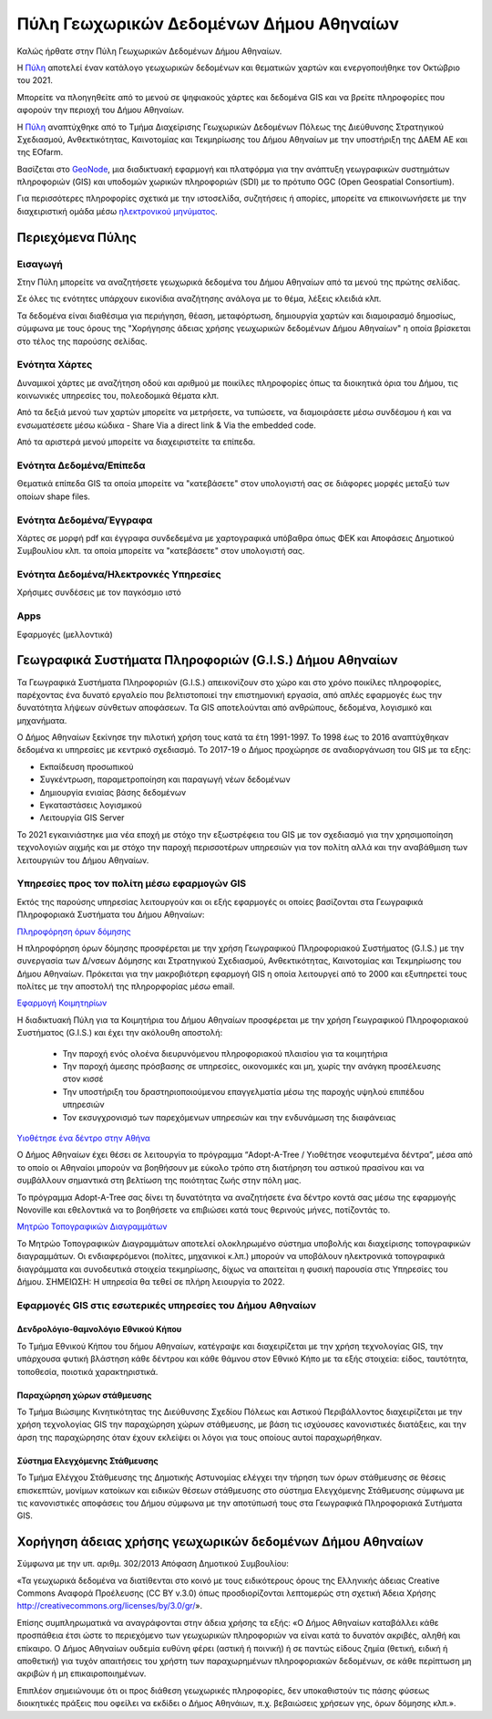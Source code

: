 ========================================
Πύλη Γεωχωρικών Δεδομένων Δήμου Αθηναίων
========================================

Καλώς ήρθατε στην Πύλη Γεωχωρικών Δεδομένων Δήμου Αθηναίων.

H `Πύλη`_ αποτελεί έναν κατάλογο γεωχωρικών δεδομένων και θεματικών χαρτών και ενεργοποιήθηκε τον Οκτώβριο του 2021.

Μπορείτε να πλοηγηθείτε από το μενού σε ψηφιακούς χάρτες και δεδομένα GIS και να βρείτε πληροφορίες που αφορούν την περιοχή του Δήμου Αθηναίων.

H `Πύλη`_  αναπτύχθηκε από το Τμήμα Διαχείρισης Γεωχωρικών Δεδομένων Πόλεως της Διεύθυνσης Στρατηγικού Σχεδιασμού, Ανθεκτικότητας, Καινοτομίας και Τεκμηρίωσης του Δήμου Αθηναίων με την υποστήριξη της ΔΑΕΜ ΑΕ και της EOfarm.

Βασίζεται στο `GeoNode`_, μια διαδικτυακή εφαρμογή και πλατφόρμα για την ανάπτυξη γεωγραφικών συστημάτων πληροφοριών (GIS) και υποδομών χωρικών πληροφοριών (SDI) με το πρότυπο OGC (Open Geospatial Consortium).

Για περισσότερες πληροφορίες σχετικά με την ιστοσελίδα, συζητήσεις ή απορίες, μπορείτε να επικοινωνήσετε με την διαχειριστική ομάδα μέσω `ηλεκτρονικού μηνύματος`_.

.. _Πύλη: http://gis.cityofathens.gr/
.. _GeoNode: http://geonode.org/
.. _ηλεκτρονικού μηνύματος: mailto:t.gis@athens.gr

Περιεχόμενα Πύλης
=================
Εισαγωγή
-----------
Στην Πύλη μπορείτε να αναζητήσετε γεωχωρικά δεδομένα του Δήμου Αθηναίων από τα μενού της πρώτης σελίδας.

Σε όλες τις ενότητες υπάρχουν εικονίδια αναζήτησης ανάλογα με το θέμα, λέξεις κλειδιά κλπ.

Τα δεδομένα είναι διαθέσιμα για περιήγηση, θέαση, μεταφόρτωση, δημιουργία χαρτών και διαμοιρασμό δημοσίως, σύμφωνα με τους όρους της "Χορήγησης άδειας χρήσης γεωχωρικών δεδομένων Δήμου Αθηναίων" η οποία βρίσκεται στο τέλος της παρούσης σελίδας.

Ενότητα Χάρτες
----------------
Δυναμικοί χάρτες με αναζήτηση οδού και αριθμού με ποικίλες πληροφορίες όπως τα διοικητικά όρια του Δήμου, τις κοινωνικές υπηρεσίες του, πολεοδομικά θέματα κλπ.

Από τα δεξιά μενού των χαρτών μπορείτε να μετρήσετε, να τυπώσετε, να διαμοιράσετε μέσω συνδέσμου ή και να ενσωματέσετε μέσω κώδικα - Share Via a direct link & Via the embedded code.

Από τα αριστερά μενού μπορείτε να διαχειριστείτε τα επίπεδα.

Ενότητα Δεδομένα/Επίπεδα
----------------
Θεματικά επίπεδα GIS τα οποία μπορείτε να "κατεβάσετε" στον υπολογιστή σας σε διάφορες μορφές μεταξύ των οποίων shape files.

Ενότητα Δεδομένα/Έγγραφα
----------------
Χάρτες σε μορφή pdf και έγγραφα συνδεδεμένα με χαρτογραφικά υπόβαθρα όπως ΦΕΚ και Αποφάσεις Δημοτικού Συμβουλίου κλπ. τα οποία μπορείτε να "κατεβάσετε" στον υπολογιστή σας.

Ενότητα Δεδομένα/Ηλεκτρονκές Υπηρεσίες
---------------------- 
Χρήσιμες συνδέσεις με τον παγκόσμιο ιστό

Apps
------------
Εφαρμογές (μελλοντικά)

Γεωγραφικά Συστήματα Πληροφοριών (G.I.S.) Δήμου Αθηναίων
========================================================

Τα Γεωγραφικά Συστήματα Πληροφοριών (G.I.S.) απεικονίζουν στο χώρο και στο χρόνο ποικίλες πληροφορίες, παρέχοντας ένα δυνατό εργαλείο που βελτιστοποιεί την επιστημονική εργασία, από απλές εφαρμογές έως την δυνατότητα λήψεων σύνθετων αποφάσεων. Τα GIS αποτελούνται από ανθρώπους, δεδομένα, λογισμικό και μηχανήματα. 

Ο Δήμος Αθηναίων ξεκίνησε την πιλοτική χρήση τους κατά τα έτη 1991-1997. Το 1998 έως το 2016 αναπτύχθηκαν δεδομένα κι υπηρεσίες με κεντρικό σχεδιασμό. Το 2017-19 ο Δήμος προχώρησε σε αναδιοργάνωση του GIS με τα εξης:

* Εκπαίδευση προσωπικού
* Συγκέντρωση, παραμετροποίηση και παραγωγή νέων δεδομένων
* Δημιουργία ενιαίας βάσης δεδομένων
* Εγκαταστάσεις λογισμικού
* Λειτουργία GIS Server 

To 2021 εγκαινιάστηκε μια νέα εποχή με στόχο την εξωστρέφεια του GIS με τον σχεδιασμό για την χρησιμοποίηση τεχνολογιών αιχμής και με στόχο την παροχή περισσοτέρων υπηρεσιών για τον πολίτη αλλά και την αναβάθμιση των λειτουργιών του Δήμου Αθηναίων.

Υπηρεσίες προς τον πολίτη μέσω εφαρμογών GIS
--------------------------------------

Εκτός της παρούσης υπηρεσίας λειτουργούν και οι εξής εφαρμογές οι οποίες βασίζονται στα Γεωγραφικά Πληροφοριακά Συστήματα του Δήμου Αθηναίων:

`Πληροφόρηση όρων δόμησης`_

Η πληροφόρηση όρων δόμησης προσφέρεται με την χρήση Γεωγραφικού Πληροφοριακού Συστήματος (G.I.S.) με την συνεργασία των Δ/νσεων Δόμησης και Στρατηγικού Σχεδιασμού, Ανθεκτικότητας, Καινοτομίας και Τεκμηρίωσης του Δήμου Αθηναίων. Πρόκειται για την μακροβιότερη εφαρμογή GIS η οποία λειτουργεί από το 2000 και εξυπηρετεί τους πολίτες με την αποστολή της πληρορφορίας μέσω email.

.. _Πληροφόρηση όρων δόμησης: https://www.cityofathens.gr/khe/oroidomisis

`Εφαρμογή Κοιμητηρίων`_

Η διαδικτυακή Πύλη για τα Κοιμητήρια του Δήμου Αθηναίων προσφέρεται με την χρήση Γεωγραφικού Πληροφοριακού Συστήματος (G.I.S.)  και έχει την ακόλουθη αποστολή:

  *  Την παροχή ενός ολοένα διευρυνόμενου πληροφοριακού πλαισίου για τα κοιμητήρια
  *  Την παροχή άμεσης πρόσβασης σε υπηρεσίες, οικονομικές και μη, χωρίς την ανάγκη προσέλευσης στον κισσέ
  *  Την υποστήριξη του δραστηριοποιούμενου επαγγελματία μέσω της παροχής υψηλού επιπέδου υπηρεσιών
  *  Τον εκσυγχρονισμό των παρεχόμενων υπηρεσιών και την ενδυνάμωση της διαφάνειας

.. _Εφαρμογή Κοιμητηρίων: https://cem.cityofathens.gr/

`Υιοθέτησε ένα δέντρο στην Αθήνα`_

Ο Δήμος Αθηναίων έχει θέσει σε λειτουργία το πρόγραμμα “Adopt-A-Tree / Υιοθέτησε νεοφυτεμένα δέντρα”, μέσα από το οποίο οι Αθηναίοι μπορούν να βοηθήσουν με εύκολο τρόπο στη διατήρηση του αστικού πρασίνου και να συμβάλλουν σημαντικά στη βελτίωση της ποιότητας ζωής στην πόλη μας.

Το πρόγραμμα Adopt-A-Tree σας δίνει τη δυνατότητα να αναζητήσετε ένα δέντρο κοντά σας μέσω της εφαρμογής Novoville και εθελοντικά να το βοηθήσετε να επιβιώσει κατά τους θερινούς μήνες, ποτίζοντάς το.

.. _Υιοθέτησε ένα δέντρο στην Αθήνα: https://novoville.com/el/adopt-a-tree/

`Μητρώο Τοπογραφικών Διαγραμμάτων`_

Το Μητρώο Τοπογραφικών Διαγραμμάτων αποτελεί ολοκληρωμένο σύστημα υποβολής και διαχείρισης τοπογραφικών διαγραμμάτων. Οι ενδιαφερόμενοι (πολίτες, μηχανικοί κ.λπ.) μπορούν να υποβάλουν ηλεκτρονικά τοπογραφικά διαγράμματα και συνοδευτικά στοιχεία τεκμηρίωσης, δίχως να απαιτείται η φυσική παρουσία στις Υπηρεσίες του Δήμου. ΣΗΜΕΙΩΣΗ: Η υπηρεσία θα τεθεί σε πλήρη λειουργία το 2022.

.. _Μητρώο Τοπογραφικών Διαγραμμάτων: https://topo.cityofathens.gr/



Εφαρμογές GIS στις εσωτερικές υπηρεσίες του Δήμου Αθηναίων
--------------------------------------

Δενδρολόγιο-θαμνολόγιο Εθνικού Κήπου
...................................

Το Τμήμα Εθνικού Κήπου του δήμου Αθηναίων, κατέγραψε και διαχειρίζεται με την χρήση τεχνολογίας GIS, την υπάρχουσα φυτική βλάστηση κάθε δέντρου και κάθε θάμνου στον Εθνικό Κήπο με τα εξής στοιχεία: είδος, ταυτότητα, τοποθεσία, ποιοτικά χαρακτηριστικά.

Παραχώρηση χώρων στάθμευσης
...........................

Το Τμήμα Βιώσιμης Κινητικότητας της Διεύθυνσης Σχεδίου Πόλεως και Αστικού Περιβάλλοντος διαχειρίζεται με την χρήση τεχνολογίας GIS την παραχώρηση χώρων στάθμευσης, με βάση τις ισχύουσες κανονιστικές διατάξεις, και την άρση της παραχώρησης όταν έχουν εκλείψει οι λόγοι για τους οποίους αυτοί παραχωρήθηκαν. 

Σύστημα Ελεγχόμενης Στάθμευσης 
...............................

Το Τμήμα Ελέγχου Στάθμευσης της Δημοτικής Αστυνομίας ελέγχει την τήρηση των όρων στάθμευσης σε θέσεις επισκεπτών, μονίμων κατοίκων και ειδικών θέσεων στάθμευσης στο σύστημα Ελεγχόμενης Στάθμευσης σύμφωνα με τις κανονιστικές αποφάσεις του Δήμου σύμφωνα με την αποτύπωσή τους στα Γεωγραφικά Πληροφοριακά Συτήματα GIS.


Χορήγηση άδειας χρήσης γεωχωρικών δεδομένων Δήμου Αθηναίων
==============================================================
Σύμφωνα με την υπ. αριθμ. 302/2013 Απόφαση Δημοτικού Συμβουλίου:

«Τα γεωχωρικά δεδομένα να διατίθενται στο κοινό με τους ειδικότερους όρους της Ελληνικής άδειας
Creative Commons Αναφορά Προέλευσης (CC BY v.3.0) όπως προσδιορίζονται λεπτομερώς στη
σχετική Άδεια Χρήσης http://creativecommons.org/licenses/by/3.0/gr/».

Επίσης συμπληρωματικά να αναγράφονται στην άδεια χρήσης τα εξής:
«Ο Δήμος Αθηναίων καταβάλλει κάθε προσπάθεια έτσι ώστε το περιεχόμενο των γεωχωρικών
πληροφοριών να είναι κατά το δυνατόν ακριβές, αληθή και επίκαιρο.
Ο Δήμος Αθηναίων ουδεμία ευθύνη φέρει (αστική ή ποινική) ή σε παντώς είδους ζημία (θετική, ειδική
ή αποθετική) για τυχόν απαιτήσεις του χρήστη των παραχωρημένων πληροφοριακών δεδομένων, σε
κάθε περίπτωση μη ακριβών ή μη επικαιροποιημένων.

Επιπλέον σημειώνουμε ότι οι προς διάθεση γεωχωρικές πληροφορίες, δεν υποκαθιστούν τις πάσης
φύσεως διοικητικές πράξεις που οφείλει να εκδίδει ο Δήμος Αθηνάιων, π.χ. βεβαιώσεις χρήσεων γης,
όρων δόμησης κλπ.».

